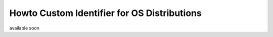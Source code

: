 Howto Custom Identifier for OS Distributions
============================================
available soon

